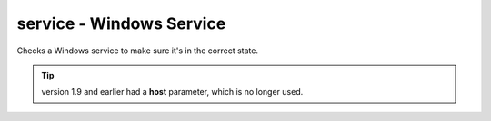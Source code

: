 service - Windows Service
^^^^^^^^^^^^^^^^^^^^^^^^^

Checks a Windows service to make sure it's in the correct state.

.. confval:: service

    :type: string
    :required: true

    the short name of the service to monitor (this is the "Service Name" on the General tab of the service Properties in the Services MMC snap-in).

.. confval:: want_state

    :type: string
    :required: false
    :default: ``RUNNING``

    the required status for the service. One of:

    * ``RUNNING``
    * ``STOPPED``
    * ``PAUSED``
    * ``START_PENDING``
    * ``PAUSE_PENDING``
    * ``CONTINUE_PENDING``
    * ``STOP_PENDING``

.. tip:: version 1.9 and earlier had a **host** parameter, which is no longer used.
